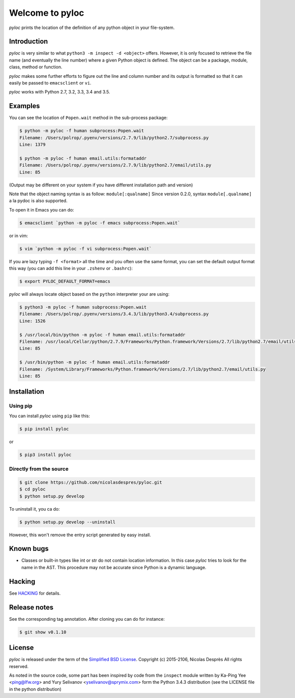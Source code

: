 ================
Welcome to pyloc
================

|ci-status| |cov|

*pyloc* prints the location of the definition of any python object in
your file-system.

Introduction
============

*pyloc* is very similar to what ``python3 -m inspect -d <object>``
offers. However, it is only focused to retrieve the file name (and
eventually the line number) where a given Python object is defined.
The object can be a package, module, class, method or function.

*pyloc* makes some further efforts to figure out the line and column
number and its output is formatted so that it can easily be passed
to ``emacsclient`` or ``vi``.

*pyloc* works with Python 2.7, 3.2, 3.3, 3.4 and 3.5.

Examples
========

You can see the location of ``Popen.wait`` method in the sub-process package:

.. code:: bash

    $ python -m pyloc -f human subprocess:Popen.wait
    Filename: /Users/polrop/.pyenv/versions/2.7.9/lib/python2.7/subprocess.py
    Line: 1379

    $ python -m pyloc -f human email.utils:formataddr
    Filename: /Users/polrop/.pyenv/versions/2.7.9/lib/python2.7/email/utils.py
    Line: 85

(Output may be different on your system if you have different
installation path and version)

Note that the object naming syntax is as follow: ``module[:qualname]``
Since version 0.2.0, syntax ``module[.qualname]`` a la pydoc is also
supported.

To open it in Emacs you can do:

.. code:: bash

    $ emacsclient `python -m pyloc -f emacs subprocess:Popen.wait`

or in vim:

.. code:: bash

    $ vim `python -m pyloc -f vi subprocess:Popen.wait`

If you are lazy typing ``-f <format>`` all the time and you often use
the same format, you can set the default output format this way (you
can add this line in your ``.zshenv`` or ``.bashrc``):

.. code:: bash

    $ export PYLOC_DEFAULT_FORMAT=emacs

*pyloc* will always locate object based on the ``python`` interpreter
your are using:

.. code:: bash

    $ python3 -m pyloc -f human subprocess:Popen.wait
    Filename: /Users/polrop/.pyenv/versions/3.4.3/lib/python3.4/subprocess.py
    Line: 1526

    $ /usr/local/bin/python -m pyloc -f human email.utils:formataddr
    Filename: /usr/local/Cellar/python/2.7.9/Frameworks/Python.framework/Versions/2.7/lib/python2.7/email/utils.py
    Line: 85

    $ /usr/bin/python -m pyloc -f human email.utils:formataddr
    Filename: /System/Library/Frameworks/Python.framework/Versions/2.7/lib/python2.7/email/utils.py
    Line: 85

Installation
============

Using pip
---------

You can install *pyloc* using ``pip`` like this:

.. code:: bash

    $ pip install pyloc

or

.. code:: bash

    $ pip3 install pyloc

Directly from the source
------------------------

.. code:: bash

    $ git clone https://github.com/nicolasdespres/pyloc.git
    $ cd pyloc
    $ python setup.py develop

To uninstall it, you ca do:

.. code:: bash

    $ python setup.py develop --uninstall

However, this won't remove the entry script generated by easy install.

Known bugs
==========

* Classes or built-in types like int or str do not contain location
  information. In this case *pyloc* tries to look for the name in the
  AST. This procedure may not be accurate since Python is a dynamic
  language.

Hacking
=======

See `HACKING <HACKING.rst>`_ for details.

Release notes
=============

See the corresponding tag annotation. After cloning you can do for instance:

.. code:: bash

    $ git show v0.1.10

License
=======

*pyloc* is released under the term of the
`Simplified BSD License <http://choosealicense.com/licenses/bsd-2-clause>`_.
Copyright (c) 2015-2106, Nicolas Desprès
All rights reserved.

As noted in the source code, some part has been inspired by code from
the ``inspect`` module written by Ka-Ping Yee <ping@lfw.org> and
Yury Selivanov <yselivanov@sprymix.com> form the Python 3.4.3
distribution (see the LICENSE file in the python distribution)





.. |ci-status| image:: https://api.travis-ci.org/nicolasdespres/pyloc.svg?branch=master
   :target: https://travis-ci.org/nicolasdespres/pyloc
   :alt: Build Status

.. |cov| image:: https://coveralls.io/repos/github/nicolasdespres/pyloc/badge.svg?branch=master
   :target: https://coveralls.io/github/nicolasdespres/pyloc?branch=master
   :alt: Coverage Status
